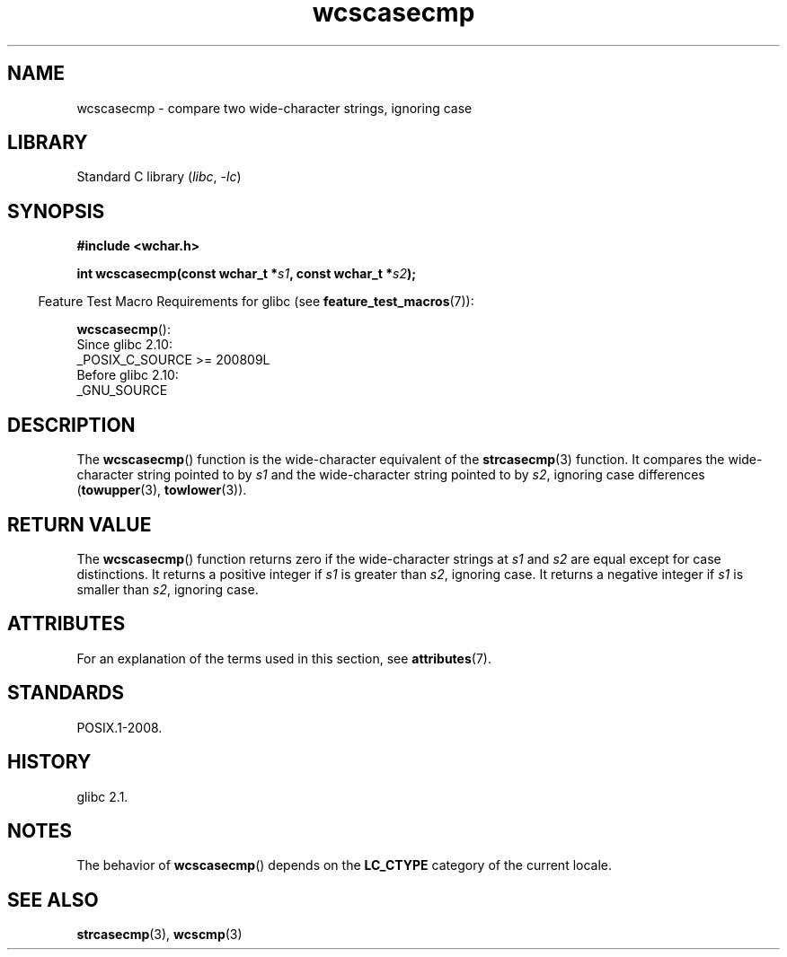 '\" t
.\" Copyright (c) Bruno Haible <haible@clisp.cons.org>
.\"
.\" SPDX-License-Identifier: GPL-2.0-or-later
.\"
.\" References consulted:
.\"   GNU glibc-2 source code and manual
.\"   Dinkumware C library reference http://www.dinkumware.com/
.\"   OpenGroup's Single UNIX specification http://www.UNIX-systems.org/online.html
.\"
.TH wcscasecmp 3 (date) "Linux man-pages (unreleased)"
.SH NAME
wcscasecmp \- compare two wide-character strings, ignoring case
.SH LIBRARY
Standard C library
.RI ( libc ", " \-lc )
.SH SYNOPSIS
.nf
.B #include <wchar.h>
.P
.BI "int wcscasecmp(const wchar_t *" s1 ", const wchar_t *" s2 );
.fi
.P
.RS -4
Feature Test Macro Requirements for glibc (see
.BR feature_test_macros (7)):
.RE
.P
.BR wcscasecmp ():
.nf
    Since glibc 2.10:
        _POSIX_C_SOURCE >= 200809L
    Before glibc 2.10:
        _GNU_SOURCE
.fi
.SH DESCRIPTION
The
.BR wcscasecmp ()
function is the wide-character equivalent of the
.BR strcasecmp (3)
function.
It compares the wide-character string pointed to
by
.I s1
and the wide-character string pointed to by
.IR s2 ,
ignoring
case differences
.RB ( towupper (3),
.BR towlower (3)).
.SH RETURN VALUE
The
.BR wcscasecmp ()
function returns zero if the wide-character strings at
.I s1
and
.I s2
are equal except for case distinctions.
It returns a
positive integer if
.I s1
is greater than
.IR s2 ,
ignoring case.
It
returns a negative integer if
.I s1
is smaller
than
.IR s2 ,
ignoring case.
.SH ATTRIBUTES
For an explanation of the terms used in this section, see
.BR attributes (7).
.TS
allbox;
lbx lb lb
l l l.
Interface	Attribute	Value
T{
.na
.nh
.BR wcscasecmp ()
T}	Thread safety	MT-Safe locale
.TE
.SH STANDARDS
POSIX.1-2008.
.SH HISTORY
glibc 2.1.
.SH NOTES
The behavior of
.BR wcscasecmp ()
depends on the
.B LC_CTYPE
category of the
current locale.
.SH SEE ALSO
.BR strcasecmp (3),
.BR wcscmp (3)
